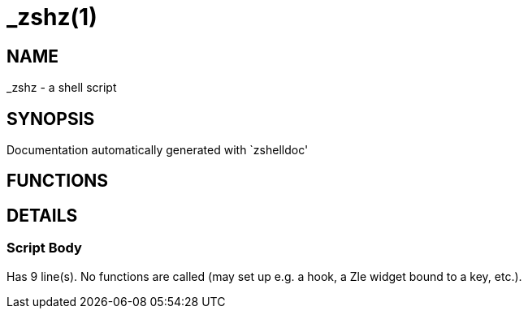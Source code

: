 _zshz(1)
========
:compat-mode!:

NAME
----
_zshz - a shell script

SYNOPSIS
--------
Documentation automatically generated with `zshelldoc'

FUNCTIONS
---------


DETAILS
-------

Script Body
~~~~~~~~~~~

Has 9 line(s). No functions are called (may set up e.g. a hook, a Zle widget bound to a key, etc.).

